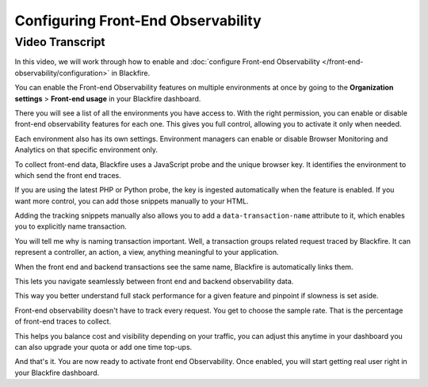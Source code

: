 Configuring Front-End Observability
===================================

.. include-twig:: `youtube-iframe`
    :title: Configuring Front-End Observability
    :src: https://www.youtube-nocookie.com/embed/9fj-5I_ibek?rel=0&showinfo=0&modestbranding=1&autoplay=0
    :width: 700px
    :height: 394px

Video Transcript
----------------

In this video, we will work through how to enable and
:doc:`configure Front-end Observability </front-end-observability/configuration>`
in Blackfire.

You can enable the Front-end Observability features on multiple environments at
once by going to the **Organization settings** > **Front-end usage** in your
Blackfire dashboard.

There you will see a list of all the environments you have access to. With the
right permission, you can enable or disable front-end observability features for
each one. This gives you full control, allowing you to activate it only when
needed.

Each environment also has its own settings. Environment managers can enable or
disable Browser Monitoring and Analytics on that specific environment only.

To collect front-end data, Blackfire uses a JavaScript probe and the unique
browser key. It identifies the environment to which send the front end traces.

If you are using the latest PHP or Python probe, the key is ingested
automatically when the feature is enabled. If you want more control, you can add
those snippets manually to your HTML.

Adding the tracking snippets manually also allows you to add a
``data-transaction-name`` attribute to it, which enables you to explicitly
name transaction.

You will tell me why is naming transaction important. Well, a transaction groups
related request traced by Blackfire. It can represent a controller, an action, a
view, anything meaningful to your application.

When the front end and backend transactions see the same name, Blackfire is
automatically links them.

This lets you navigate seamlessly between front end and backend observability
data.

This way you better understand full stack performance for a given feature and
pinpoint if slowness is set aside.

Front-end observability doesn't have to track every request. You get to choose
the sample rate. That is the percentage of front-end traces to collect.

This helps you balance cost and visibility depending on your traffic, you can
adjust this anytime in your dashboard you can also upgrade your quota or add
one time top-ups.

And that's it. You are now ready to activate front end Observability. Once
enabled, you will start getting real user right in your Blackfire dashboard.
